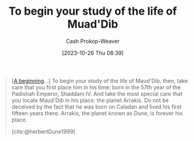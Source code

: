:PROPERTIES:
:ID:       dcc436a0-983e-453a-b8db-99fb1576d190
:LAST_MODIFIED: [2023-10-26 Thu 08:42]
:END:
#+title: To begin your study of the life of Muad'Dib
#+hugo_custom_front_matter: :slug "dcc436a0-983e-453a-b8db-99fb1576d190"
#+author: Cash Prokop-Weaver
#+date: [2023-10-26 Thu 08:39]
#+filetags: :quote:

#+begin_quote
[[[id:9032f4f9-c2f4-4af5-9f69-4840c3bbbce8][A beginning]]...] To begin your study of the life of Maud'Dib, then, take care that you first place him in his time: born in the 57th year of the Padishah Emperor, Shaddam IV. And take the most special care that you locate Maud'Dib in his place: the planet Arrakis. Do not be deceived by the fact that he was born on Caladan and lived his first fifteen years there. Arrakis, the planet known as Dune, is forever his place.

[cite:@herbertDune1999]
#+end_quote

* Flashcards :noexport:
#+print_bibliography: